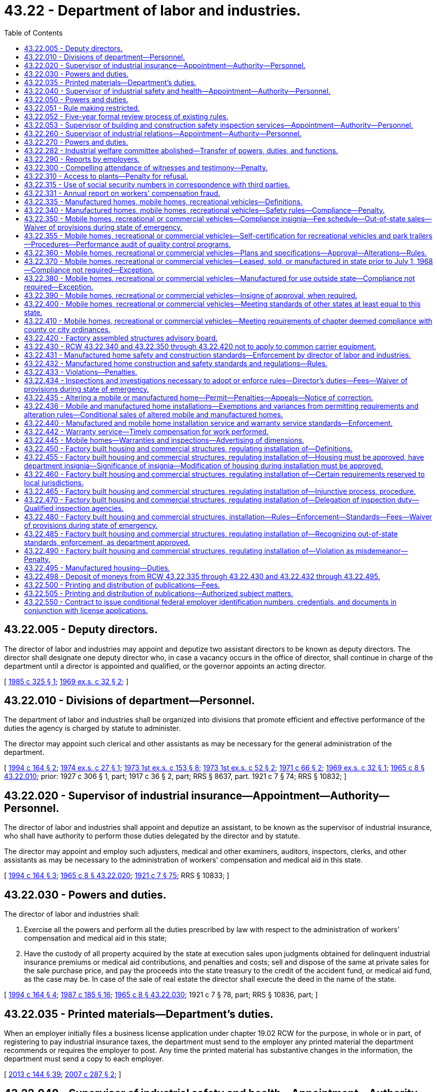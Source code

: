 = 43.22 - Department of labor and industries.
:toc:

== 43.22.005 - Deputy directors.
The director of labor and industries may appoint and deputize two assistant directors to be known as deputy directors. The director shall designate one deputy director who, in case a vacancy occurs in the office of director, shall continue in charge of the department until a director is appointed and qualified, or the governor appoints an acting director.

[ http://leg.wa.gov/CodeReviser/documents/sessionlaw/1985c325.pdf?cite=1985%20c%20325%20§%201[1985 c 325 § 1]; http://leg.wa.gov/CodeReviser/documents/sessionlaw/1969ex1c32.pdf?cite=1969%20ex.s.%20c%2032%20§%202[1969 ex.s. c 32 § 2]; ]

== 43.22.010 - Divisions of department—Personnel.
The department of labor and industries shall be organized into divisions that promote efficient and effective performance of the duties the agency is charged by statute to administer.

The director may appoint such clerical and other assistants as may be necessary for the general administration of the department.

[ http://lawfilesext.leg.wa.gov/biennium/1993-94/Pdf/Bills/Session%20Laws/House/2390.SL.pdf?cite=1994%20c%20164%20§%202[1994 c 164 § 2]; http://leg.wa.gov/CodeReviser/documents/sessionlaw/1974ex1c27.pdf?cite=1974%20ex.s.%20c%2027%20§%201[1974 ex.s. c 27 § 1]; http://leg.wa.gov/CodeReviser/documents/sessionlaw/1973ex1c153.pdf?cite=1973%201st%20ex.s.%20c%20153%20§%208[1973 1st ex.s. c 153 § 8]; http://leg.wa.gov/CodeReviser/documents/sessionlaw/1973ex1c52.pdf?cite=1973%201st%20ex.s.%20c%2052%20§%202[1973 1st ex.s. c 52 § 2]; http://leg.wa.gov/CodeReviser/documents/sessionlaw/1971c66.pdf?cite=1971%20c%2066%20§%202[1971 c 66 § 2]; http://leg.wa.gov/CodeReviser/documents/sessionlaw/1969ex1c32.pdf?cite=1969%20ex.s.%20c%2032%20§%201[1969 ex.s. c 32 § 1]; http://leg.wa.gov/CodeReviser/documents/sessionlaw/1965c8.pdf?cite=1965%20c%208%20§%2043.22.010[1965 c 8 § 43.22.010]; prior:  1927 c 306 § 1, part; 1917 c 36 § 2, part; RRS § 8637, part.   1921 c 7 § 74; RRS § 10832; ]

== 43.22.020 - Supervisor of industrial insurance—Appointment—Authority—Personnel.
The director of labor and industries shall appoint and deputize an assistant, to be known as the supervisor of industrial insurance, who shall have authority to perform those duties delegated by the director and by statute.

The director may appoint and employ such adjusters, medical and other examiners, auditors, inspectors, clerks, and other assistants as may be necessary to the administration of workers' compensation and medical aid in this state.

[ http://lawfilesext.leg.wa.gov/biennium/1993-94/Pdf/Bills/Session%20Laws/House/2390.SL.pdf?cite=1994%20c%20164%20§%203[1994 c 164 § 3]; http://leg.wa.gov/CodeReviser/documents/sessionlaw/1965c8.pdf?cite=1965%20c%208%20§%2043.22.020[1965 c 8 § 43.22.020]; http://leg.wa.gov/CodeReviser/documents/sessionlaw/1921c7.pdf?cite=1921%20c%207%20§%2075[1921 c 7 § 75]; RRS § 10833; ]

== 43.22.030 - Powers and duties.
The director of labor and industries shall:

. Exercise all the powers and perform all the duties prescribed by law with respect to the administration of workers' compensation and medical aid in this state;

. Have the custody of all property acquired by the state at execution sales upon judgments obtained for delinquent industrial insurance premiums or medical aid contributions, and penalties and costs; sell and dispose of the same at private sales for the sale purchase price, and pay the proceeds into the state treasury to the credit of the accident fund, or medical aid fund, as the case may be. In case of the sale of real estate the director shall execute the deed in the name of the state.

[ http://lawfilesext.leg.wa.gov/biennium/1993-94/Pdf/Bills/Session%20Laws/House/2390.SL.pdf?cite=1994%20c%20164%20§%204[1994 c 164 § 4]; http://leg.wa.gov/CodeReviser/documents/sessionlaw/1987c185.pdf?cite=1987%20c%20185%20§%2016[1987 c 185 § 16]; http://leg.wa.gov/CodeReviser/documents/sessionlaw/1965c8.pdf?cite=1965%20c%208%20§%2043.22.030[1965 c 8 § 43.22.030]; 1921 c 7 § 78, part; RRS § 10836, part; ]

== 43.22.035 - Printed materials—Department's duties.
When an employer initially files a business license application under chapter 19.02 RCW for the purpose, in whole or in part, of registering to pay industrial insurance taxes, the department must send to the employer any printed material the department recommends or requires the employer to post. Any time the printed material has substantive changes in the information, the department must send a copy to each employer.

[ http://lawfilesext.leg.wa.gov/biennium/2013-14/Pdf/Bills/Session%20Laws/House/1568-S.SL.pdf?cite=2013%20c%20144%20§%2039[2013 c 144 § 39]; http://lawfilesext.leg.wa.gov/biennium/2007-08/Pdf/Bills/Session%20Laws/Senate/5915-S.SL.pdf?cite=2007%20c%20287%20§%202[2007 c 287 § 2]; ]

== 43.22.040 - Supervisor of industrial safety and health—Appointment—Authority—Personnel.
The director of labor and industries shall appoint and deputize an assistant, to be known as the supervisor of industrial safety and health, who shall have authority to perform those duties delegated by the director and by statute.

The director may appoint and employ such inspectors, clerks, and other assistants as may be necessary to carry on the industrial safety and health work of the department.

[ http://lawfilesext.leg.wa.gov/biennium/1993-94/Pdf/Bills/Session%20Laws/House/2390.SL.pdf?cite=1994%20c%20164%20§%205[1994 c 164 § 5]; http://leg.wa.gov/CodeReviser/documents/sessionlaw/1973ex1c52.pdf?cite=1973%201st%20ex.s.%20c%2052%20§%203[1973 1st ex.s. c 52 § 3]; http://leg.wa.gov/CodeReviser/documents/sessionlaw/1965c8.pdf?cite=1965%20c%208%20§%2043.22.040[1965 c 8 § 43.22.040]; http://leg.wa.gov/CodeReviser/documents/sessionlaw/1921c7.pdf?cite=1921%20c%207%20§%2076[1921 c 7 § 76]; RRS § 10834; ]

== 43.22.050 - Powers and duties.
The director of labor and industries shall:

. Exercise all the powers and perform all the duties prescribed by law in relation to the inspection of factories, mills, workshops, storehouses, warerooms, stores and buildings, and the machinery and apparatus therein contained, and steam vessels, and other vessels operated by machinery, and in relation to the administration and enforcement of all laws and safety standards providing for the protection of employees in mills, factories, workshops, and in employments subject to the provisions of Title 51 RCW, and in relation to the enforcement, inspection, certification, and promulgation of safe places and safety device standards in all industries: PROVIDED, HOWEVER, This section shall not apply to railroads;

. Exercise all the powers and perform all the duties prescribed by law in relation to the inspection of tracks, bridges, structures, machinery, equipment, and apparatus of street railways, gas plants, electrical plants, water systems, telephone lines, telegraph lines, and other public utilities, with respect to the safety of employees, and the administration and enforcement of all laws providing for the protection of employees of street railways, gas plants, electrical plants, water systems, telephone lines, telegraph lines, and other public utilities;

. Exercise all the powers and perform all the duties prescribed by law in relation to the enforcement, amendment, alteration, change, and making additions to, rules and regulations concerning the operation, placing, erection, maintenance, and use of electrical apparatus, and the construction thereof.

[ http://lawfilesext.leg.wa.gov/biennium/1993-94/Pdf/Bills/Session%20Laws/House/2390.SL.pdf?cite=1994%20c%20164%20§%206[1994 c 164 § 6]; http://leg.wa.gov/CodeReviser/documents/sessionlaw/1973ex1c52.pdf?cite=1973%201st%20ex.s.%20c%2052%20§%204[1973 1st ex.s. c 52 § 4]; http://leg.wa.gov/CodeReviser/documents/sessionlaw/1971ex1c239.pdf?cite=1971%20ex.s.%20c%20239%20§%209[1971 ex.s. c 239 § 9]; http://leg.wa.gov/CodeReviser/documents/sessionlaw/1965c8.pdf?cite=1965%20c%208%20§%2043.22.050[1965 c 8 § 43.22.050]; http://leg.wa.gov/CodeReviser/documents/sessionlaw/1955c173.pdf?cite=1955%20c%20173%20§%201[1955 c 173 § 1]; http://leg.wa.gov/CodeReviser/documents/sessionlaw/1921c7.pdf?cite=1921%20c%207%20§%2080[1921 c 7 § 80]; RRS § 10838; ]

== 43.22.051 - Rule making restricted.
For rules adopted after July 27, 1997, the director of the department of labor and industries may not rely solely on a statute's statement of intent or purpose, on the enabling provisions of the statute establishing the agency, or on any combination of those provisions, for statutory authority to adopt any rule. This section does not apply to rules adopted under chapter 39.12 RCW.

[ http://lawfilesext.leg.wa.gov/biennium/1997-98/Pdf/Bills/Session%20Laws/House/1032-S2.SL.pdf?cite=1997%20c%20409%20§%20103[1997 c 409 § 103]; ]

== 43.22.052 - Five-year formal review process of existing rules.
The department of labor and industries must establish and perform, within existing funds, a formal review process of its existing rules every five years. The goal of the review is to decrease the numbers of, simplify the process, and decrease the time required for obtaining licenses, permits, and inspections, as applicable, in order to reduce the regulatory burden on businesses without compromising public health and safety. Benchmarks must be adopted to assess the effectiveness of streamlining efforts. The department must establish a process for effectively applying sunset provisions to rules when applicable. The department must report back to the applicable committees of the legislature with its review process and benchmarks by January 2014.

[ http://lawfilesext.leg.wa.gov/biennium/2013-14/Pdf/Bills/Session%20Laws/Senate/5679-S.SL.pdf?cite=2013%202nd%20sp.s.%20c%2030%20§%203[2013 2nd sp.s. c 30 § 3]; ]

== 43.22.053 - Supervisor of building and construction safety inspection services—Appointment—Authority—Personnel.
The director of labor and industries shall appoint and deputize an assistant, to be known as the supervisor of building and construction safety inspection services, who shall have authority to perform those duties delegated by the director and by statute.

The director may appoint and employ such inspectors, clerks, and other assistants as may be necessary to carry on building and construction safety inspection services subject to the provisions of chapter 41.06 RCW.

[ http://lawfilesext.leg.wa.gov/biennium/1993-94/Pdf/Bills/Session%20Laws/House/2390.SL.pdf?cite=1994%20c%20164%20§%207[1994 c 164 § 7]; http://leg.wa.gov/CodeReviser/documents/sessionlaw/1969ex1c32.pdf?cite=1969%20ex.s.%20c%2032%20§%203[1969 ex.s. c 32 § 3]; ]

== 43.22.260 - Supervisor of industrial relations—Appointment—Authority—Personnel.
The director of labor and industries shall appoint and deputize an assistant, to be known as the supervisor of industrial relations, who shall have authority to perform those duties delegated by the director and by statute.

The director may appoint an assistant to be known as the industrial statistician, and an assistant to be known as the supervisor of employment standards and may appoint and employ experts, clerks, and other assistants as may be necessary to carry on the industrial relations work of the department.

[ http://lawfilesext.leg.wa.gov/biennium/1993-94/Pdf/Bills/Session%20Laws/House/2390.SL.pdf?cite=1994%20c%20164%20§%2010[1994 c 164 § 10]; http://leg.wa.gov/CodeReviser/documents/sessionlaw/1975ex1c296.pdf?cite=1975%201st%20ex.s.%20c%20296%20§%2031[1975 1st ex.s. c 296 § 31]; http://leg.wa.gov/CodeReviser/documents/sessionlaw/1973ex2c16.pdf?cite=1973%202nd%20ex.s.%20c%2016%20§%2011[1973 2nd ex.s. c 16 § 11]; http://leg.wa.gov/CodeReviser/documents/sessionlaw/1973ex1c154.pdf?cite=1973%201st%20ex.s.%20c%20154%20§%2082[1973 1st ex.s. c 154 § 82]; http://leg.wa.gov/CodeReviser/documents/sessionlaw/1965c8.pdf?cite=1965%20c%208%20§%2043.22.260[1965 c 8 § 43.22.260]; http://leg.wa.gov/CodeReviser/documents/sessionlaw/1921c7.pdf?cite=1921%20c%207%20§%2077[1921 c 7 § 77]; RRS § 10835; ]

== 43.22.270 - Powers and duties.
The director of labor and industries shall have the power, and it shall be the director's duty:

. To study and keep in touch with problems of industrial relations and, from time to time, make public reports and recommendations to the legislature;

. To, with the assistance of the industrial statistician, exercise all the powers and perform all the duties in relation to collecting, assorting, and systematizing statistical details relating to labor within the state and systematizing such statistical information to, as far as possible, conform to the plans and reports of the United States department of labor;

. To, with the assistance of the industrial statistician, make such special investigations and collect such special statistical information as may be needed for use by the department or division of the state government having need of industrial statistics;

. To, with the assistance of the supervisor of employment standards, supervise the administration and enforcement of all laws respecting the employment and relating to the health, sanitary conditions, surroundings, hours of labor, and wages of employees employed in business and industry in accordance with the provisions of chapter 49.12 RCW;

. To exercise all the powers and perform all the duties, not specifically assigned to the department of labor and industries, now vested in, and required to be performed by, the commissioner of labor;

. To exercise such other powers and perform such other duties as may be provided by law.

[ http://lawfilesext.leg.wa.gov/biennium/1993-94/Pdf/Bills/Session%20Laws/House/2390.SL.pdf?cite=1994%20c%20164%20§%2011[1994 c 164 § 11]; http://leg.wa.gov/CodeReviser/documents/sessionlaw/1977c75.pdf?cite=1977%20c%2075%20§%2048[1977 c 75 § 48]; http://leg.wa.gov/CodeReviser/documents/sessionlaw/1975ex1c296.pdf?cite=1975%201st%20ex.s.%20c%20296%20§%2032[1975 1st ex.s. c 296 § 32]; http://leg.wa.gov/CodeReviser/documents/sessionlaw/1973ex2c16.pdf?cite=1973%202nd%20ex.s.%20c%2016%20§%2012[1973 2nd ex.s. c 16 § 12]; http://leg.wa.gov/CodeReviser/documents/sessionlaw/1973ex1c154.pdf?cite=1973%201st%20ex.s.%20c%20154%20§%2083[1973 1st ex.s. c 154 § 83]; http://leg.wa.gov/CodeReviser/documents/sessionlaw/1965c8.pdf?cite=1965%20c%208%20§%2043.22.270[1965 c 8 § 43.22.270]; http://leg.wa.gov/CodeReviser/documents/sessionlaw/1921c7.pdf?cite=1921%20c%207%20§%2081[1921 c 7 § 81]; RRS 10839; ]

== 43.22.282 - Industrial welfare committee abolished—Transfer of powers, duties, and functions.
The industrial welfare committee established by this chapter is abolished. All powers, duties, and functions of the committee are transferred to the director of labor and industries.

[ http://leg.wa.gov/CodeReviser/documents/sessionlaw/1982c163.pdf?cite=1982%20c%20163%20§%2016[1982 c 163 § 16]; ]

== 43.22.290 - Reports by employers.
Every owner, operator, or manager of a factory, workshop, mill, mine, or other establishment where labor is employed, shall make to the department, upon blanks furnished by it, such reports and returns as the department may require, for the purpose of compiling such labor statistics as are authorized by this chapter, and the owner or business manager shall make such reports and returns within the time prescribed therefor by the director, and shall certify to the correctness thereof.

In the reports of the department no use shall be made of the names of individuals, firms, or corporations supplying the information called for by this section, such information being deemed confidential, and not for the purpose of disclosing personal affairs, and any officer, agent, or employee of the department violating this provision shall be fined a sum not exceeding five hundred dollars, or be imprisoned for up to three hundred sixty-four days.

[ http://lawfilesext.leg.wa.gov/biennium/2011-12/Pdf/Bills/Session%20Laws/Senate/5168-S.SL.pdf?cite=2011%20c%2096%20§%2028[2011 c 96 § 28]; http://leg.wa.gov/CodeReviser/documents/sessionlaw/1965c8.pdf?cite=1965%20c%208%20§%2043.22.290[1965 c 8 § 43.22.290]; http://leg.wa.gov/CodeReviser/documents/sessionlaw/1901c74.pdf?cite=1901%20c%2074%20§%203[1901 c 74 § 3]; RRS § 7588; ]

== 43.22.300 - Compelling attendance of witnesses and testimony—Penalty.
. The director may issue subpoenas, administer oaths and take testimony in all matters relating to the duties herein required, such testimony to be taken in some suitable place in the vicinity to which testimony is applicable.

. Witnesses subpoenaed and testifying before any officer of the department shall be paid the same fees as witnesses before a superior court, such payment to be made from the funds of the department.

. Any person duly subpoenaed under the provisions of this section who willfully neglects or refuses to attend or testify at the time and place named in the subpoena, is guilty of a misdemeanor, and, upon conviction thereof, shall be punished by a fine of not less than twenty-five dollars nor more than one hundred dollars, or by imprisonment in the county jail not exceeding thirty days.

[ http://lawfilesext.leg.wa.gov/biennium/2003-04/Pdf/Bills/Session%20Laws/Senate/5758.SL.pdf?cite=2003%20c%2053%20§%20227[2003 c 53 § 227]; http://leg.wa.gov/CodeReviser/documents/sessionlaw/1965c8.pdf?cite=1965%20c%208%20§%2043.22.300[1965 c 8 § 43.22.300]; http://leg.wa.gov/CodeReviser/documents/sessionlaw/1901c74.pdf?cite=1901%20c%2074%20§%204[1901 c 74 § 4]; RRS § 7589; ]

== 43.22.310 - Access to plants—Penalty for refusal.
The director or any employee of the department of labor and industries may enter any factory, mill, office, workshop, or public or private works at any time for the purpose of gathering facts and statistics as provided by this chapter, and examine into the methods of protection from danger to employees, and the sanitary conditions in and around such buildings and places and make a record thereof, and any owner or occupant of such factory, mill, office or workshop, or public or private works, or his or her agent who refuses to allow an inspector or employee of the department to enter, shall be guilty of a misdemeanor, and, upon conviction thereof, shall be punished by a fine of not less than twenty-five dollars nor more than one hundred dollars, or be imprisoned in the county jail not to exceed ninety days.

[ http://lawfilesext.leg.wa.gov/biennium/2009-10/Pdf/Bills/Session%20Laws/Senate/5038.SL.pdf?cite=2009%20c%20549%20§%205100[2009 c 549 § 5100]; http://leg.wa.gov/CodeReviser/documents/sessionlaw/1965c8.pdf?cite=1965%20c%208%20§%2043.22.310[1965 c 8 § 43.22.310]; http://leg.wa.gov/CodeReviser/documents/sessionlaw/1901c74.pdf?cite=1901%20c%2074%20§%205[1901 c 74 § 5]; RRS § 7590; ]

== 43.22.315 - Use of social security numbers in correspondence with third parties.
. For the purposes of preventing fraud and protecting personal privacy, the department shall examine its current practices in which it discloses the full social security numbers of persons in its correspondence with nongovernmental third parties.

. If the disclosure of full social security numbers in its correspondence with nongovernmental third parties is not required for compliance with any state or federal law, the department shall:

.. Institute procedures to replace the use of full social security numbers with other forms of personal identifiers in its correspondence with nongovernmental third parties; and

.. By July 1, 2023, cease disclosing the full social security numbers of persons in its correspondence with nongovernmental third parties.

. The definitions in this subsection apply throughout this section:

.. "Correspondence" means written communications, emails, or other similar communications. "Correspondence" does not include financial transactions or communications sent via secured or encrypted methods.

.. "Nongovernmental third party" means an individual, corporation, business trust, estate, trust, partnership, association, joint venture, or other legal commercial entity. The term does not include a government or governmental subdivision, agency, or instrumentality.

[ http://lawfilesext.leg.wa.gov/biennium/2021-22/Pdf/Bills/Session%20Laws/House/1455-S.SL.pdf?cite=2021%20c%2080%20§%201[2021 c 80 § 1]; ]

== 43.22.331 - Annual report on workers' compensation fraud.
The department shall annually compile a comprehensive report on workers' compensation fraud in Washington. The report shall include the department's activities related to the prevention, detection, and prosecution of worker, employer, and provider fraud and the cost of such activities, as well as the actual and estimated cost savings of such activities. The report shall be submitted to the appropriate committees of the legislature prior to the start of the legislative session in January.

[ http://lawfilesext.leg.wa.gov/biennium/1995-96/Pdf/Bills/Session%20Laws/Senate/5402-S.SL.pdf?cite=1995%20c%20160%20§%207[1995 c 160 § 7]; ]

== 43.22.335 - Manufactured homes, mobile homes, recreational vehicles—Definitions.
Unless the context clearly requires otherwise, the definitions in this section apply throughout RCW 43.22.340 through 43.22.434, 43.22.442, and 43.22.495.

. "Conversion vending units" means a motor vehicle or recreational vehicle that has been converted or built for the purpose of being used for commercial sales at temporary locations. The units must be less than eight feet six inches wide in the set-up position and the inside working area must be less than forty feet in length.

. "Indigent" means a person receiving an annual income, after taxes, of one hundred twenty-five percent or less of the current federally established poverty level.

. "Manufactured home" means a single-family dwelling required to be built in accordance with regulations adopted under the national manufactured housing construction and safety standards act of 1974 (42 U.S.C. 5401 et seq.).

. "Medical unit" means a self-propelled unit used to provide medical examinations, treatments, and medical and dental services or procedures, not including emergency response vehicles.

. "Mobile home" means a factory-built dwelling built before June 15, 1976, to standards other than the national manufactured housing construction and safety standards act of 1974 (42 U.S.C. 5401 et seq.), and acceptable under applicable state codes in effect at the time of construction or introduction of the home into this state.

. "Park trailer" means a park trailer as defined in the American national standards institute A119.5 standard for park trailers.

. "Recreational vehicle" means a vehicular-type unit primarily designed for recreational camping or travel use that has its own motive power or is mounted on or towed by another vehicle. The units include travel trailers, fifth-wheel trailers, folding camping trailers, truck campers, and motor homes.

[ http://lawfilesext.leg.wa.gov/biennium/2015-16/Pdf/Bills/Session%20Laws/House/2443-S.SL.pdf?cite=2016%20c%20167%20§%203[2016 c 167 § 3]; http://lawfilesext.leg.wa.gov/biennium/2001-02/Pdf/Bills/Session%20Laws/Senate/6364-S.SL.pdf?cite=2002%20c%20268%20§%209[2002 c 268 § 9]; http://lawfilesext.leg.wa.gov/biennium/2001-02/Pdf/Bills/Session%20Laws/Senate/5703-S.SL.pdf?cite=2001%20c%20335%20§%201[2001 c 335 § 1]; http://lawfilesext.leg.wa.gov/biennium/1999-00/Pdf/Bills/Session%20Laws/Senate/5669-S.SL.pdf?cite=1999%20c%2022%20§%201[1999 c 22 § 1]; http://lawfilesext.leg.wa.gov/biennium/1995-96/Pdf/Bills/Session%20Laws/House/1429-S.SL.pdf?cite=1995%20c%20280%20§%201[1995 c 280 § 1]; ]

== 43.22.340 - Manufactured homes, mobile homes, recreational vehicles—Safety rules—Compliance—Penalty.
. The director shall adopt specific rules for conversion vending units and medical units. The rules for conversion vending units and medical units shall be established to protect the occupants from fire; to address other life safety issues; and to ensure that the design and construction are capable of supporting any concentrated load of five hundred pounds or more. Also, the director shall adopt specific rules concerning safety standards as necessary to implement subsection (3) of this section by January 1, 2006.

. The director of labor and industries shall adopt rules governing safety of body and frame design, and the installation of plumbing, heating, and electrical equipment in mobile homes, commercial coaches, recreational vehicles, and/or park trailers: PROVIDED, That the director shall not prescribe or enforce rules governing the body and frame design of recreational vehicles and park trailers until after the American national standards institute shall have published standards and specifications upon this subject. The rules shall be reasonably consistent with recognized and accepted principles of safety for body and frame design and plumbing, heating, and electrical installations, in order to protect the health and safety of the people of this state from dangers inherent in the use of substandard and unsafe body and frame design, construction, plumbing, heating, electrical, and other equipment and shall correlate with and, so far as practicable, conform to the then current standards and specifications of the American national standards institute standards A119.1 for mobile homes and commercial coaches, A119.2 for recreational vehicles, and A119.5 for park trailers.

. Except as provided in RCW 43.22.436, it shall be unlawful for any person to lease, sell or offer for sale, within this state, any mobile homes, commercial coaches, conversion vending units, medical units, recreational vehicles, and/or park trailers manufactured after January 1, 1968, containing plumbing, heating, electrical, or other equipment, and after July 1, 1970, body and frame design or construction, unless such equipment, design, or construction meets the requirements of the rules provided for in this section.

. Any person violating this section is guilty of a misdemeanor. Each day upon which a violation occurs shall constitute a separate violation.

[ http://lawfilesext.leg.wa.gov/biennium/2005-06/Pdf/Bills/Session%20Laws/House/1393-S.SL.pdf?cite=2005%20c%20399%20§%202[2005 c 399 § 2]; http://lawfilesext.leg.wa.gov/biennium/2003-04/Pdf/Bills/Session%20Laws/Senate/5758.SL.pdf?cite=2003%20c%2053%20§%20228[2003 c 53 § 228]; http://lawfilesext.leg.wa.gov/biennium/2001-02/Pdf/Bills/Session%20Laws/Senate/6364-S.SL.pdf?cite=2002%20c%20268%20§%206[2002 c 268 § 6]; http://lawfilesext.leg.wa.gov/biennium/1999-00/Pdf/Bills/Session%20Laws/Senate/5669-S.SL.pdf?cite=1999%20c%2022%20§%202[1999 c 22 § 2]; http://lawfilesext.leg.wa.gov/biennium/1995-96/Pdf/Bills/Session%20Laws/House/1429-S.SL.pdf?cite=1995%20c%20280%20§%202[1995 c 280 § 2]; http://leg.wa.gov/CodeReviser/documents/sessionlaw/1970ex1c27.pdf?cite=1970%20ex.s.%20c%2027%20§%201[1970 ex.s. c 27 § 1]; http://leg.wa.gov/CodeReviser/documents/sessionlaw/1969ex1c229.pdf?cite=1969%20ex.s.%20c%20229%20§%201[1969 ex.s. c 229 § 1]; http://leg.wa.gov/CodeReviser/documents/sessionlaw/1967c157.pdf?cite=1967%20c%20157%20§%201[1967 c 157 § 1]; ]

== 43.22.350 - Mobile homes, recreational or commercial vehicles—Compliance insignia—Fee schedule—Out-of-state sales—Waiver of provisions during state of emergency.
. In compliance with any applicable provisions of this chapter, the director of the department of labor and industries shall establish a schedule of fees, whether on the basis of plan approval or inspection, for the issuance of an insigne which indicates that the mobile home, commercial coach, conversion vending units, medical units, recreational vehicle, and/or park trailer complies with the provisions of RCW 43.22.340 through 43.22.410 or for any other purpose specifically authorized by any applicable provision of this chapter.

. Insignia are not required on mobile homes, commercial coaches, conversion vending units, medical units, recreational vehicles, and/or park trailers manufactured within this state for sale outside this state which are sold to persons outside this state.

. During a state of emergency declared under RCW 43.06.010(12), the governor may waive or suspend the collection of fees under this section or any portion of this section or under any administrative rule, and issue any orders to facilitate the operation of state or local government or to promote and secure the safety and protection of the civilian population.

[ http://lawfilesext.leg.wa.gov/biennium/2007-08/Pdf/Bills/Session%20Laws/Senate/6950.SL.pdf?cite=2008%20c%20181%20§%20202[2008 c 181 § 202]; http://lawfilesext.leg.wa.gov/biennium/1999-00/Pdf/Bills/Session%20Laws/Senate/5669-S.SL.pdf?cite=1999%20c%2022%20§%203[1999 c 22 § 3]; http://lawfilesext.leg.wa.gov/biennium/1995-96/Pdf/Bills/Session%20Laws/House/1429-S.SL.pdf?cite=1995%20c%20280%20§%204[1995 c 280 § 4]; http://leg.wa.gov/CodeReviser/documents/sessionlaw/1977ex1c21.pdf?cite=1977%20ex.s.%20c%2021%20§%206[1977 ex.s. c 21 § 6]; http://leg.wa.gov/CodeReviser/documents/sessionlaw/1970ex1c27.pdf?cite=1970%20ex.s.%20c%2027%20§%202[1970 ex.s. c 27 § 2]; http://leg.wa.gov/CodeReviser/documents/sessionlaw/1967c157.pdf?cite=1967%20c%20157%20§%202[1967 c 157 § 2]; ]

== 43.22.355 - Mobile homes, recreational or commercial vehicles—Self-certification for recreational vehicles and park trailers—Procedures—Performance audit of quality control programs.
The director or the director's authorized representative may allow qualifying recreational vehicle and/or park trailer manufacturers to be self-certified as to compliance with the American national standards institute A119.2 standard for recreational vehicles and the American national standards institute A119.5 standard for park trailers. Except as provided in subsection (4) of this section, a manufacturer approved for the department's self-certification is exempt from the requirements under RCW 43.22.434 and 43.22.360. The director shall adopt rules to implement the self-certification program. The director may establish fees at a sufficient level to cover the costs of administering this program.

. Before a manufacturer becomes self-certified, the department shall make an initial audit of the manufacturer making self-certification application. The audit must review and report on the following:

.. The manufacturer's quality control program;

.. The manufacturer's demonstrated ability to manufacture products in conformance with either or both of the American national standards institute standards A119.2 and A119.5; and

.. The availability on-site of comprehensive plans for each model being manufactured.

. At the sole discretion of the director, a manufacturer currently being audited by the department that is deemed to meet the criteria for an initial self-certification audit may become a self-certified manufacturer without an additional self-certification audit.

. If the department denies an application to allow a manufacturer to be self-certified, the manufacturer shall be notified in writing including the reasons for denial. A copy of the initial self-certification audit shall be provided to the manufacturer. A manufacturer who is denied self-certification may appeal the denial under chapter 34.05 RCW.

. If the department has reason to believe that the manufacturer is no longer meeting the criteria established in subsection (1) of this section, the department may make an audit of the manufacturer. For purposes of enforcement of this subsection, the department retains inspection and investigation authority under RCW 43.22.434. At the conclusion of this audit, the director or the director's authorized representative may continue the manufacturer's self-certification or require the manufacturer to meet all of the requirements of this chapter from which the manufacturer was once exempted.

. The manufacturer to whom the authorization is given shall pay all of the costs of the initial self-certification audit and any subsequent audit that the department has the authority to perform.

. The department shall conduct a performance audit of additional industry association quality control programs utilized by self-certified manufacturers at least once every two years.

[ http://lawfilesext.leg.wa.gov/biennium/1995-96/Pdf/Bills/Session%20Laws/House/1429-S.SL.pdf?cite=1995%20c%20280%20§%206[1995 c 280 § 6]; ]

== 43.22.360 - Mobile homes, recreational or commercial vehicles—Plans and specifications—Approval—Alterations—Rules.
. Plans and specifications of each model or production prototype of a mobile home, commercial coach, conversion vending units as specified in subsection (2) of this section, medical units, recreational vehicle, and/or park trailer showing body and frame design, construction, plumbing, heating and electrical specifications and data shall be submitted to the department of labor and industries for approval and recommendations with respect to compliance with the rules and standards of each of such agencies. When plans have been submitted and approved as required, no changes or alterations shall be made to body and frame design, construction, plumbing, heating or electrical installations or specifications shown thereon in any mobile home, commercial coach, conversion vending units, medical units, recreational vehicle, or park trailer without prior written approval of the department of labor and industries.

. [Empty]
.. Conversion vending units with any of the following components are subject to the requirements of subsection (1) of this section unless exempted by the department by rule after consultation with the advisory committee created in section 4, chapter 167, Laws of 2016:

... Have concentrated loads exceeding five hundred pounds;

... Contain fuel gas piping systems and equipment;

... Contain solid fuel burning equipment;

... Contain fire suppression systems;

.. Contain commercial hoods;

.. Contain electrical systems and equipment in excess of 30A/120V;

.. Contain electrical systems with more than five circuits;

.. Contain electrical systems incorporating photovoltaic energy, fuel cell energy, or other alternative energy systems; or

... Contain plumbing drainage systems conveying solid or bodily waste.

.. Professional engineer or architect approval is only required for conversion vending units that have concentrated loads exceeding five hundred pounds.

.. Plan review is not required for those systems and other items listed in (a) of this subsection, or as modified by rule, that are already inspected and approved by another jurisdiction either to a common recognized standard or to standards substantially equivalent to Washington state. An insignia or certified inspection record from the inspecting jurisdiction will suffice as evidence of prior plan review approval.

. The director may adopt rules that provide for approval of a plan that is certified as meeting state requirements or the equivalent by a professional who is licensed or certified in a state whose licensure or certification requirements meet or exceed Washington requirements.

[ http://lawfilesext.leg.wa.gov/biennium/2015-16/Pdf/Bills/Session%20Laws/House/2443-S.SL.pdf?cite=2016%20c%20167%20§%202[2016 c 167 § 2]; http://lawfilesext.leg.wa.gov/biennium/1999-00/Pdf/Bills/Session%20Laws/Senate/5669-S.SL.pdf?cite=1999%20c%2022%20§%204[1999 c 22 § 4]; http://lawfilesext.leg.wa.gov/biennium/1995-96/Pdf/Bills/Session%20Laws/House/1660-S.SL.pdf?cite=1995%20c%20289%20§%201[1995 c 289 § 1]; http://lawfilesext.leg.wa.gov/biennium/1995-96/Pdf/Bills/Session%20Laws/House/1429-S.SL.pdf?cite=1995%20c%20280%20§%207[1995 c 280 § 7]; http://leg.wa.gov/CodeReviser/documents/sessionlaw/1970ex1c27.pdf?cite=1970%20ex.s.%20c%2027%20§%203[1970 ex.s. c 27 § 3]; http://leg.wa.gov/CodeReviser/documents/sessionlaw/1967c157.pdf?cite=1967%20c%20157%20§%203[1967 c 157 § 3]; ]

== 43.22.370 - Mobile homes, recreational or commercial vehicles—Leased, sold, or manufactured in state prior to July 1, 1968—Compliance not required—Exception.
Any mobile home, commercial coach, conversion vending units, medical units, recreational vehicle, and/or park trailer leased or sold in Washington and manufactured prior to July 1, 1968, which has not been inspected prior to its sale and which does not meet the requirements prescribed will not be required to comply with those requirements except for alterations or installations referred to in RCW 43.22.360.

[ http://lawfilesext.leg.wa.gov/biennium/1999-00/Pdf/Bills/Session%20Laws/Senate/5669-S.SL.pdf?cite=1999%20c%2022%20§%205[1999 c 22 § 5]; http://lawfilesext.leg.wa.gov/biennium/1995-96/Pdf/Bills/Session%20Laws/House/1429-S.SL.pdf?cite=1995%20c%20280%20§%208[1995 c 280 § 8]; http://leg.wa.gov/CodeReviser/documents/sessionlaw/1970ex1c27.pdf?cite=1970%20ex.s.%20c%2027%20§%204[1970 ex.s. c 27 § 4]; http://leg.wa.gov/CodeReviser/documents/sessionlaw/1969ex1c229.pdf?cite=1969%20ex.s.%20c%20229%20§%202[1969 ex.s. c 229 § 2]; http://leg.wa.gov/CodeReviser/documents/sessionlaw/1967c157.pdf?cite=1967%20c%20157%20§%204[1967 c 157 § 4]; ]

== 43.22.380 - Mobile homes, recreational or commercial vehicles—Manufactured for use outside state—Compliance not required—Exception.
Used mobile homes, commercial coaches, recreational vehicles, and/or park trailers manufactured for use outside this state which do not meet the requirements prescribed and have been used for six months or more will not be required to comply with those requirements except for alterations or installations referred to in RCW 43.22.360.

[ http://lawfilesext.leg.wa.gov/biennium/2015-16/Pdf/Bills/Session%20Laws/House/2443-S.SL.pdf?cite=2016%20c%20167%20§%201[2016 c 167 § 1]; http://lawfilesext.leg.wa.gov/biennium/1999-00/Pdf/Bills/Session%20Laws/Senate/5669-S.SL.pdf?cite=1999%20c%2022%20§%206[1999 c 22 § 6]; http://lawfilesext.leg.wa.gov/biennium/1995-96/Pdf/Bills/Session%20Laws/House/1429-S.SL.pdf?cite=1995%20c%20280%20§%209[1995 c 280 § 9]; http://leg.wa.gov/CodeReviser/documents/sessionlaw/1970ex1c27.pdf?cite=1970%20ex.s.%20c%2027%20§%205[1970 ex.s. c 27 § 5]; http://leg.wa.gov/CodeReviser/documents/sessionlaw/1967c157.pdf?cite=1967%20c%20157%20§%205[1967 c 157 § 5]; ]

== 43.22.390 - Mobile homes, recreational or commercial vehicles—Insigne of approval, when required.
Mobile homes, commercial coaches, conversion vending units, medical units, recreational vehicles, and/or park trailers subject to the provisions of RCW 43.22.340 through 43.22.410, and mobile homes, commercial coaches, conversion vending units, medical units, recreational vehicles, and/or park trailers upon which alterations of body and frame design, construction or installations of plumbing, heating or electrical equipment referred to in RCW 43.22.360 are made after July 1, 1968, shall have affixed thereto such insigne of approval.

[ http://lawfilesext.leg.wa.gov/biennium/1999-00/Pdf/Bills/Session%20Laws/Senate/5669-S.SL.pdf?cite=1999%20c%2022%20§%207[1999 c 22 § 7]; http://lawfilesext.leg.wa.gov/biennium/1995-96/Pdf/Bills/Session%20Laws/House/1429-S.SL.pdf?cite=1995%20c%20280%20§%2010[1995 c 280 § 10]; http://leg.wa.gov/CodeReviser/documents/sessionlaw/1970ex1c27.pdf?cite=1970%20ex.s.%20c%2027%20§%206[1970 ex.s. c 27 § 6]; http://leg.wa.gov/CodeReviser/documents/sessionlaw/1967c157.pdf?cite=1967%20c%20157%20§%206[1967 c 157 § 6]; ]

== 43.22.400 - Mobile homes, recreational or commercial vehicles—Meeting standards of other states at least equal to this state.
If the director of the department of labor and industries determines that the standards for body and frame design, construction and the plumbing, heating and electrical equipment installed in mobile homes, commercial coaches, recreational vehicles, and/or park trailers by the statutes or rules and regulations of other states are at least equal to the standards prescribed by this state, he or she may so provide by regulation. Any mobile home, commercial coach, recreational vehicle, and/or park trailer which a state listed in such regulations has approved as meeting its standards for body and frame design, construction and plumbing, heating and electrical equipment shall be deemed to meet the standards of the director of the department of labor and industries, if he or she determines that the standards of such state are actually being enforced.

[ http://lawfilesext.leg.wa.gov/biennium/2009-10/Pdf/Bills/Session%20Laws/Senate/5038.SL.pdf?cite=2009%20c%20549%20§%205101[2009 c 549 § 5101]; http://lawfilesext.leg.wa.gov/biennium/1995-96/Pdf/Bills/Session%20Laws/House/1429-S.SL.pdf?cite=1995%20c%20280%20§%2011[1995 c 280 § 11]; http://leg.wa.gov/CodeReviser/documents/sessionlaw/1970ex1c27.pdf?cite=1970%20ex.s.%20c%2027%20§%207[1970 ex.s. c 27 § 7]; http://leg.wa.gov/CodeReviser/documents/sessionlaw/1967c157.pdf?cite=1967%20c%20157%20§%207[1967 c 157 § 7]; ]

== 43.22.410 - Mobile homes, recreational or commercial vehicles—Meeting requirements of chapter deemed compliance with county or city ordinances.
Any mobile home, commercial coach, conversion vending units, medical units, recreational vehicle, and/or park trailer that meets the requirements prescribed under RCW 43.22.340 shall not be required to comply with any ordinances of a city or county prescribing requirements for body and frame design, construction or plumbing, heating and electrical equipment installed in mobile homes, commercial coaches, conversion vending units, medical units, recreational vehicles, and/or park trailers.

[ http://lawfilesext.leg.wa.gov/biennium/1999-00/Pdf/Bills/Session%20Laws/Senate/5669-S.SL.pdf?cite=1999%20c%2022%20§%208[1999 c 22 § 8]; http://lawfilesext.leg.wa.gov/biennium/1995-96/Pdf/Bills/Session%20Laws/House/1429-S.SL.pdf?cite=1995%20c%20280%20§%2012[1995 c 280 § 12]; http://leg.wa.gov/CodeReviser/documents/sessionlaw/1970ex1c27.pdf?cite=1970%20ex.s.%20c%2027%20§%208[1970 ex.s. c 27 § 8]; http://leg.wa.gov/CodeReviser/documents/sessionlaw/1967c157.pdf?cite=1967%20c%20157%20§%208[1967 c 157 § 8]; ]

== 43.22.420 - Factory assembled structures advisory board.
There is hereby created a factory assembled structures advisory board consisting of nine members to be appointed by the director of labor and industries. It shall be the purpose and function of the board to advise the director on all matters pertaining to the enforcement of this chapter including but not limited to standards of body and frame design, construction and plumbing, heating and electrical installations, minimum inspection procedures, the adoption of rules pertaining to the manufacture of factory assembled structures, manufactured homes, commercial coaches, conversion vending units, medical units, recreational vehicles, and park trailers. The advisory board shall periodically review the rules adopted under RCW 43.22.450 through 43.22.490 and shall recommend changes of such rules to the department if it deems changes advisable.

The members of the advisory board shall be representative of consumers, the regulated industries, and allied professionals. The term of each member shall be four years. However, the director may appoint the initial members of the advisory board to staggered terms not exceeding four years.

The chief inspector or any person acting as chief inspector for the factory assembled structures, manufactured or mobile home, commercial coach, conversion vending units, medical units, recreational vehicle, and park trailer section shall serve as secretary of the board during his tenure as chief. Meetings of the board shall be called at the discretion of the director of labor and industries, but at least quarterly. Each member of the board shall be paid travel expenses in accordance with RCW 43.03.050 and 43.03.060 which shall be paid out of the appropriation to the department of labor and industries, upon vouchers approved by the director of labor and industries or his or her designee.

[ http://lawfilesext.leg.wa.gov/biennium/2001-02/Pdf/Bills/Session%20Laws/Senate/5703-S.SL.pdf?cite=2001%20c%20335%20§%202[2001 c 335 § 2]; http://lawfilesext.leg.wa.gov/biennium/1999-00/Pdf/Bills/Session%20Laws/Senate/5669-S.SL.pdf?cite=1999%20c%2022%20§%209[1999 c 22 § 9]; http://lawfilesext.leg.wa.gov/biennium/1995-96/Pdf/Bills/Session%20Laws/House/1429-S.SL.pdf?cite=1995%20c%20280%20§%2013[1995 c 280 § 13]; http://leg.wa.gov/CodeReviser/documents/sessionlaw/1987c330.pdf?cite=1987%20c%20330%20§%20601[1987 c 330 § 601]; 1975-'76 2nd ex.s. c 34 § 103; http://leg.wa.gov/CodeReviser/documents/sessionlaw/1971ex1c82.pdf?cite=1971%20ex.s.%20c%2082%20§%201[1971 ex.s. c 82 § 1]; http://leg.wa.gov/CodeReviser/documents/sessionlaw/1970ex1c27.pdf?cite=1970%20ex.s.%20c%2027%20§%209[1970 ex.s. c 27 § 9]; http://leg.wa.gov/CodeReviser/documents/sessionlaw/1969ex1c229.pdf?cite=1969%20ex.s.%20c%20229%20§%203[1969 ex.s. c 229 § 3]; ]

== 43.22.430 - RCW  43.22.340 and  43.22.350 through  43.22.420 not to apply to common carrier equipment.
RCW 43.22.340 and 43.22.350 through 43.22.420 shall not apply to common carrier equipment.

[ http://leg.wa.gov/CodeReviser/documents/sessionlaw/1970ex1c27.pdf?cite=1970%20ex.s.%20c%2027%20§%2010[1970 ex.s. c 27 § 10]; ]

== 43.22.431 - Manufactured home safety and construction standards—Enforcement by director of labor and industries.
The director of the department of labor and industries may enforce manufactured home safety and construction standards adopted by the secretary of housing and urban development under the national manufactured home construction and safety standards act of 1974 (800 Stat. 700; 42 U.S.C. Secs. 5401-5426). Furthermore, the director may make agreements with the United States government and private inspection organizations to implement the development and enforcement of applicable provisions of this chapter and the national manufactured home construction and safety standards act of 1974 (800 Stat. 700; 42 U.S.C. Secs. 5401-5426). Any fees or contract moneys collected under these agreements shall be deposited into the manufactured home installation training account created in RCW 43.22A.100.

[ http://lawfilesext.leg.wa.gov/biennium/2007-08/Pdf/Bills/Session%20Laws/House/2118-S.SL.pdf?cite=2007%20c%20432%20§%206[2007 c 432 § 6]; http://lawfilesext.leg.wa.gov/biennium/2001-02/Pdf/Bills/Session%20Laws/Senate/5703-S.SL.pdf?cite=2001%20c%20335%20§%203[2001 c 335 § 3]; http://leg.wa.gov/CodeReviser/documents/sessionlaw/1977ex1c21.pdf?cite=1977%20ex.s.%20c%2021%20§%201[1977 ex.s. c 21 § 1]; ]

== 43.22.432 - Manufactured home construction and safety standards and regulations—Rules.
. The department may adopt all standards and regulations adopted by the secretary under the national manufactured home construction and safety standards act of 1974 (800 Stat. 700; 42 U.S.C. Secs. 5401-5426) for manufactured home construction and safety standards. If any deletions or amendments to the federal standards or regulations are thereafter made and notice thereof is given to the department, the standards or regulations shall be considered automatically adopted by the state under this chapter after the expiration of thirty days from publication in the federal register of a final order describing the deletions or amendments unless within that thirty day period the department objects to the deletion or amendment. In case of objection, the department shall proceed under the rule making procedure of chapter 34.05 RCW.

. The department shall adopt rules with respect to manufactured homes that require the prior written approval of the department before changes or alterations may be made to a manufactured home that differ from the construction standards provided for in this section.

. For purposes of implementing this section, by January 1, 2006, the department shall adopt requirements for manufactured homes built before June 15, 1976.

. Except as provided in RCW 43.22.436, it is unlawful for any person to lease, sell, or offer for sale, within this state, a manufactured home unless the home meets the requirements of the rules provided for in this section.

[ http://lawfilesext.leg.wa.gov/biennium/2005-06/Pdf/Bills/Session%20Laws/House/1393-S.SL.pdf?cite=2005%20c%20399%20§%203[2005 c 399 § 3]; http://lawfilesext.leg.wa.gov/biennium/2001-02/Pdf/Bills/Session%20Laws/Senate/6364-S.SL.pdf?cite=2002%20c%20268%20§%207[2002 c 268 § 7]; http://lawfilesext.leg.wa.gov/biennium/2001-02/Pdf/Bills/Session%20Laws/Senate/5703-S.SL.pdf?cite=2001%20c%20335%20§%204[2001 c 335 § 4]; http://leg.wa.gov/CodeReviser/documents/sessionlaw/1977ex1c21.pdf?cite=1977%20ex.s.%20c%2021%20§%202[1977 ex.s. c 21 § 2]; ]

== 43.22.433 - Violations—Penalties.
Any person who violates any of the provisions of RCW 43.22.431 through 43.22.434 and 43.22.350 or any rules or regulations adopted pursuant to RCW 43.22.431 through 43.22.434 and 43.22.350 is guilty of a gross misdemeanor, punishable by a fine not exceeding one thousand dollars or by imprisonment not exceeding one year, or by both such fine and imprisonment.

[ http://leg.wa.gov/CodeReviser/documents/sessionlaw/1977ex1c21.pdf?cite=1977%20ex.s.%20c%2021%20§%203[1977 ex.s. c 21 § 3]; ]

== 43.22.434 - Inspections and investigations necessary to adopt or enforce rules—Director's duties—Fees—Waiver of provisions during state of emergency.
. The director or the director's authorized representative may conduct such inspections, investigations, and audits as may be necessary to adopt or enforce manufactured and mobile home, commercial coach, conversion vending units, medical units, recreational vehicle, park trailer, factory built housing, and factory built commercial structure rules adopted under the authority of this chapter or to carry out the director's duties under this chapter.

. For purposes of enforcement of this chapter, persons duly designated by the director upon presenting appropriate credentials to the owner, operator, or agent in charge may:

.. At reasonable times and without advance notice enter any factory, warehouse, or establishment in which manufactured and mobile homes, commercial coaches, conversion vending units, medical units, recreational vehicles, park trailers, factory built housing, and factory built commercial structures are manufactured, stored, or held for sale;

.. At reasonable times, within reasonable limits, and in a reasonable manner inspect any factory, warehouse, or establishment as required to comply with the standards adopted by the secretary of housing and urban development under the national manufactured home construction and safety standards act of 1974. Each inspection shall be commenced and completed with reasonable promptness; and

.. As requested by an owner of a conversion vending unit or medical unit, inspect an alteration.

. For purposes of determining compliance with this chapter's permitting requirements for alterations of mobile and manufactured homes, the department may audit the records of a contractor as defined in chapter 18.27 RCW or RCW 18.106.020(1) or an electrical contractor as defined in RCW 19.28.006 when the department has reason to believe that a violation of the permitting requirements has occurred. The department shall adopt rules implementing the auditing procedures. Information obtained from a contractor through an audit authorized by this subsection is confidential and not open to public inspection under chapter 42.56 RCW.

. The department shall set a schedule of fees by rule which will cover the costs incurred by the department in the administration of RCW 43.22.335 through 43.22.490, and is hereby authorized to do so pursuant to RCW 43.135.055. The department shall use fees set under this subsection only for the administration of RCW 43.22.335 through 43.22.490. The department may waive mobile/manufactured home alteration permit fees for indigent permit applicants.

. During a state of emergency declared under RCW 43.06.010(12), the governor may waive or suspend the collection of fees under this section or any portion of this section or under any administrative rule, and issue any orders to facilitate the operation of state or local government or to promote and secure the safety and protection of the civilian population.

[ http://lawfilesext.leg.wa.gov/biennium/2007-08/Pdf/Bills/Session%20Laws/House/3381.SL.pdf?cite=2008%20c%20285%20§%204[2008 c 285 § 4]; http://lawfilesext.leg.wa.gov/biennium/2007-08/Pdf/Bills/Session%20Laws/Senate/6950.SL.pdf?cite=2008%20c%20181%20§%20203[2008 c 181 § 203]; http://lawfilesext.leg.wa.gov/biennium/2005-06/Pdf/Bills/Session%20Laws/House/1133-S.SL.pdf?cite=2005%20c%20274%20§%20296[2005 c 274 § 296]; http://lawfilesext.leg.wa.gov/biennium/2003-04/Pdf/Bills/Session%20Laws/Senate/6649-S.SL.pdf?cite=2004%20c%20137%20§%201[2004 c 137 § 1]; http://lawfilesext.leg.wa.gov/biennium/2003-04/Pdf/Bills/Session%20Laws/House/1348.SL.pdf?cite=2003%20c%2067%20§%201[2003 c 67 § 1]; http://lawfilesext.leg.wa.gov/biennium/2001-02/Pdf/Bills/Session%20Laws/Senate/6364-S.SL.pdf?cite=2002%20c%20268%20§%203[2002 c 268 § 3]; http://lawfilesext.leg.wa.gov/biennium/2001-02/Pdf/Bills/Session%20Laws/Senate/6364-S.SL.pdf?cite=2002%20c%20268%20§%202[2002 c 268 § 2]; http://lawfilesext.leg.wa.gov/biennium/2001-02/Pdf/Bills/Session%20Laws/Senate/5703-S.SL.pdf?cite=2001%20c%20335%20§%205[2001 c 335 § 5]; http://lawfilesext.leg.wa.gov/biennium/1999-00/Pdf/Bills/Session%20Laws/Senate/5669-S.SL.pdf?cite=1999%20c%2022%20§%2010[1999 c 22 § 10]; http://lawfilesext.leg.wa.gov/biennium/1995-96/Pdf/Bills/Session%20Laws/House/1429-S.SL.pdf?cite=1995%20c%20280%20§%205[1995 c 280 § 5]; http://leg.wa.gov/CodeReviser/documents/sessionlaw/1977ex1c21.pdf?cite=1977%20ex.s.%20c%2021%20§%205[1977 ex.s. c 21 § 5]; ]

== 43.22.435 - Altering a mobile or manufactured home—Permit—Penalties—Appeals—Notice of correction.
. [Empty]
.. In addition to or in lieu of any other penalty applicable under this chapter, and except as provided in (b) of this subsection, the department may assess a civil penalty of not more than one thousand dollars against a contractor, firm, partnership, or corporation, that fails to obtain a permit before altering a mobile or manufactured home as required under this chapter or rules adopted under this chapter. Each day on which a violation occurs constitutes a separate violation. However, the cumulative penalty for the same occurrence may not exceed five thousand dollars.

.. The department must adopt a schedule of civil penalties giving due consideration to the appropriateness of the penalty with respect to the gravity of the violation and the history of previous violations. Penalties for subsequent violations, not constituting the same occurrence, committed within two years of a prior violation by the same party or entity, or by an individual who was a principal or officer of the same entity, must be double the amount of the penalty for the prior violation or one thousand dollars, whichever is greater.

. [Empty]
.. The department may issue a notice of correction before issuing a civil penalty assessment. The notice must include:

... A description of the violation;

... A statement of what is required to correct the violation;

... The date by which the department requires correction to be achieved; and

... Notice of the individual or department office that must be contacted to obtain a permit or other compliance information.

.. A notice of correction is not a formal enforcement action, is not subject to appeal, and is a public record.

.. If the department issues a notice of correction, it shall not issue a civil penalty for the violation identified in the notice of correction unless the responsible person fails to comply with the notice.

. [Empty]
.. The department must issue written notices of civil penalties imposed under this section, with the reasons for the penalty, using a method by which the mailing can be tracked or the delivery can be confirmed to the last known address of the party named in the notice.

.. If a party desires to contest a notice of civil penalty issued under this section, the party must file a notice of appeal with the department within twenty days of the department's mailing of the notice of civil penalty. An administrative law judge of the office of administrative hearings will hear and determine the appeal. Appeal proceedings must be conducted pursuant to chapter 34.05 RCW. An appeal of the administrative law judge's determination or order shall be to the superior court. The superior court's decision is subject only to discretionary review under the rules of appellate procedure.

[ http://lawfilesext.leg.wa.gov/biennium/2011-12/Pdf/Bills/Session%20Laws/Senate/5067-S.SL.pdf?cite=2011%20c%20301%20§%2010[2011 c 301 § 10]; http://lawfilesext.leg.wa.gov/biennium/2001-02/Pdf/Bills/Session%20Laws/Senate/6364-S.SL.pdf?cite=2002%20c%20268%20§%204[2002 c 268 § 4]; ]

== 43.22.436 - Mobile and manufactured home installations—Exemptions and variances from permitting requirements and alteration rules—Conditional sales of altered mobile and manufactured homes.
. With respect to mobile and manufactured homes that are installed in accordance with the standards adopted under RCW 43.22.440:

.. The department shall adopt rules that:

... Specify exemptions from a requirement for a permit to alter a mobile or manufactured home;

... Authorize the granting of variances from the rules adopted under this section for alterations that use materials, designs, or methods of construction different from those required under the rules adopted under this chapter; and

... Require the seller of a mobile or manufactured home to deliver to the buyer prior to the sale: (A) A completed property transfer disclosure statement in accordance with chapter 64.06 RCW, unless the seller is exempt or the buyer waives his or her rights under chapter 64.06 RCW; and (B) the variance, if any, granted under the rules adopted under this section.

.. The department may adopt a rule that allows parties to enter into a conditional sale of an altered mobile or manufactured home. However, a conditional sales agreement may be executed only if, prior to execution, the parties have complied with the department's requirements related to permit approval and a variance granted under the rules, if any, and with property transfer disclosure statement requirements.

. This chapter does not prohibit the sale of an altered mobile or manufactured home installed in accordance with the standards adopted under RCW 43.22.440. If, after an inspection requested by any party to a sale, including a party financing the sale, the department determines that an alteration may constitute a hazard to life, safety, or health, the department shall so notify the parties in writing within thirty days of completing the inspection and may notify the local official responsible for enforcing the uniform fire code adopted under chapter 19.27 RCW or local health officer, as applicable, within the relevant jurisdiction.

[ http://lawfilesext.leg.wa.gov/biennium/2001-02/Pdf/Bills/Session%20Laws/Senate/6364-S.SL.pdf?cite=2002%20c%20268%20§%205[2002 c 268 § 5]; ]

== 43.22.440 - Manufactured and mobile home installation service and warranty service standards—Enforcement.
. The legislature finds that inspections of manufactured and mobile home installation are not done on a consistent basis. Manufactured and mobile homes provide housing for many people in the state, and improperly installed manufactured or mobile homes are a serious health and safety risk. Where possible and practical, manufactured and mobile homes should be treated the same as any housing inhabited or to be inhabited by persons in this state, including housing built according to the state building code.

. In consultation with the factory assembled structures advisory board for manufactured homes, the director of labor and industries shall by rule establish uniform standards for the performance and workmanship of installation service and warranty service by persons or entities engaged in performing the services within this state for all manufactured and mobile homes, as defined in RCW 46.04.302. The standards shall conform, where applicable, with statutes, rules, and recommendations established under the national manufactured home construction and safety standards act of 1974 (42 U.S.C. Sec. 5401 et seq.). These rules regarding the installation of manufactured and mobile homes shall be enforced and fees charged by the counties and cities in the same manner the state building code is enforced under RCW 19.27.050.

. In addition to and in conjunction with the remedies provided in this chapter, failure to remedy any breach of the standards and rules so established, upon adequate notice and within a reasonable time, is a violation of the consumer protection act, chapter 19.86 RCW and subject to the remedies provided in that chapter.

[ http://lawfilesext.leg.wa.gov/biennium/2001-02/Pdf/Bills/Session%20Laws/Senate/5703-S.SL.pdf?cite=2001%20c%20335%20§%206[2001 c 335 § 6]; http://leg.wa.gov/CodeReviser/documents/sessionlaw/1988c239.pdf?cite=1988%20c%20239%20§%205[1988 c 239 § 5]; http://leg.wa.gov/CodeReviser/documents/sessionlaw/1980c153.pdf?cite=1980%20c%20153%20§%201[1980 c 153 § 1]; ]

== 43.22.442 - Warranty service—Timely compensation for work performed.
A manufacturer of manufactured homes who designates a representative within this state to provide consumers with warranty service for manufactured homes on behalf of the manufacturer shall make reasonable and timely compensation to the representative for performance of the warranty service.

[ http://lawfilesext.leg.wa.gov/biennium/2001-02/Pdf/Bills/Session%20Laws/Senate/5703-S.SL.pdf?cite=2001%20c%20335%20§%207[2001 c 335 § 7]; http://leg.wa.gov/CodeReviser/documents/sessionlaw/1980c153.pdf?cite=1980%20c%20153%20§%202[1980 c 153 § 2]; ]

== 43.22.445 - Mobile homes—Warranties and inspections—Advertising of dimensions.
See RCW 46.70.135.

[ ]

== 43.22.450 - Factory built housing and commercial structures, regulating installation of—Definitions.
Whenever used in RCW 43.22.450 through 43.22.490:

. "Department" means the Washington state department of labor and industries;

. "Approved" means approved by the department;

. "Factory built housing" means any structure, including a factory built tiny house with or without a chassis (wheels), designed primarily for human occupancy other than a manufactured or mobile home the structure or any room of which is either entirely or substantially prefabricated or assembled at a place other than a building site;

. "Install" means the assembly of factory built housing or factory built commercial structures at a building site;

. "Building site" means any tract, parcel or subdivision of land upon which factory built housing or a factory built commercial structure is installed or is to be installed;

. "Local enforcement agency" means any agency of the governing body of any city, county, or state which enforces laws or ordinances governing the construction of buildings;

. "Commercial structure" means a structure designed or used for human habitation, or human occupancy for industrial, educational, assembly, professional or commercial purposes;

. "Qualified inspection agency" means a nongovernmental entity approved to perform inspections under contract for the department.

[ http://lawfilesext.leg.wa.gov/biennium/2019-20/Pdf/Bills/Session%20Laws/Senate/5383-S.SL.pdf?cite=2019%20c%20352%20§%204[2019 c 352 § 4]; http://lawfilesext.leg.wa.gov/biennium/2019-20/Pdf/Bills/Session%20Laws/House/1486.SL.pdf?cite=2019%20c%20165%20§%202[2019 c 165 § 2]; http://lawfilesext.leg.wa.gov/biennium/2001-02/Pdf/Bills/Session%20Laws/Senate/5703-S.SL.pdf?cite=2001%20c%20335%20§%208[2001 c 335 § 8]; http://leg.wa.gov/CodeReviser/documents/sessionlaw/1973ex1c22.pdf?cite=1973%201st%20ex.s.%20c%2022%20§%201[1973 1st ex.s. c 22 § 1]; http://leg.wa.gov/CodeReviser/documents/sessionlaw/1970ex1c44.pdf?cite=1970%20ex.s.%20c%2044%20§%201[1970 ex.s. c 44 § 1]; ]

== 43.22.455 - Factory built housing and commercial structures, regulating installation of—Housing must be approved, have department insignia—Significance of insignia—Modification of housing during installation must be approved.
No factory built housing or factory built commercial structure shall be installed on a building site in this state after the effective date of the regulations adopted pursuant to RCW 43.22.480 unless it is approved and bears the insignia of approval of the department.

. Any factory built housing or factory built commercial structure bearing an insignia of approval of the department shall be deemed to comply with any laws, ordinances or regulations enacted by any city or county or any local enforcement agency which govern the manufacture and construction of factory built housing or factory built commercial structures or on-site housing.

. No factory built housing or factory built commercial structure which has been approved by the department shall be in any way modified prior to, or during installation by a manufacturer or installer unless approval of such modification is first made by the department.

[ http://leg.wa.gov/CodeReviser/documents/sessionlaw/1973ex1c22.pdf?cite=1973%201st%20ex.s.%20c%2022%20§%202[1973 1st ex.s. c 22 § 2]; http://leg.wa.gov/CodeReviser/documents/sessionlaw/1970ex1c44.pdf?cite=1970%20ex.s.%20c%2044%20§%202[1970 ex.s. c 44 § 2]; ]

== 43.22.460 - Factory built housing and commercial structures, regulating installation of—Certain requirements reserved to local jurisdictions.
Local land use requirements, building setbacks, side and rear yard requirements, site development and property line requirements, and review and regulation of zoning requirements are specifically reserved to local jurisdictions notwithstanding anything contained in RCW 43.22.450 through 43.22.490.

[ http://leg.wa.gov/CodeReviser/documents/sessionlaw/1970ex1c44.pdf?cite=1970%20ex.s.%20c%2044%20§%203[1970 ex.s. c 44 § 3]; ]

== 43.22.465 - Factory built housing and commercial structures, regulating installation of—Injunctive process, procedure.
The department may obtain from a superior court having jurisdiction, a temporary injunction enjoining the installation of factory built housing or factory built commercial structures on any building site upon affidavit of the department that such factory built housing or factory built commercial structures do not conform to the requirements of RCW 43.22.450 through 43.22.490 or to the rules adopted pursuant to RCW 43.22.450 through 43.22.490. The affidavit must set forth such violations in detail. The injunction may be made permanent, in the discretion of the court.

[ http://leg.wa.gov/CodeReviser/documents/sessionlaw/1973ex1c22.pdf?cite=1973%201st%20ex.s.%20c%2022%20§%203[1973 1st ex.s. c 22 § 3]; http://leg.wa.gov/CodeReviser/documents/sessionlaw/1970ex1c44.pdf?cite=1970%20ex.s.%20c%2044%20§%204[1970 ex.s. c 44 § 4]; ]

== 43.22.470 - Factory built housing and commercial structures, regulating installation of—Delegation of inspection duty—Qualified inspection agencies.
The department shall have the authority to delegate all or part of its duties of inspection to a local enforcement agency or a qualified inspection agency.

Qualified inspection agencies shall be objective, competent, and independent from the companies responsible for the work being inspected. The qualified inspection agency will disclose to the department any conflict of interest so that objectivity may be confirmed. Qualified inspection agencies shall have adequate equipment to perform the required inspections and shall employ experienced personnel with appropriate certifications and knowledge for the inspections being performed. Certification by the international code council will be recognized as meeting this last requirement.

[ http://lawfilesext.leg.wa.gov/biennium/2019-20/Pdf/Bills/Session%20Laws/House/1486.SL.pdf?cite=2019%20c%20165%20§%201[2019 c 165 § 1]; http://leg.wa.gov/CodeReviser/documents/sessionlaw/1970ex1c44.pdf?cite=1970%20ex.s.%20c%2044%20§%205[1970 ex.s. c 44 § 5]; ]

== 43.22.480 - Factory built housing and commercial structures, installation—Rules—Enforcement—Standards—Fees—Waiver of provisions during state of emergency.
. The department shall adopt and enforce rules that protect the health, safety, and property of the people of this state by assuring that all factory built housing or factory built commercial structures are structurally sound and that the plumbing, heating, electrical, and other components thereof are reasonably safe. The rules shall be reasonably consistent with recognized and accepted principles of safety and structural soundness, and in adopting the rules the department shall consider, so far as practicable, the standards and specifications contained in the uniform building, plumbing, and mechanical codes, including the barrier free code and the Washington energy code as adopted by the state building code council pursuant to chapter 19.27A RCW, and the national electrical code, including the state rules as adopted pursuant to chapter 19.28 RCW and published by the national fire protection association or, when applicable, the temporary worker building code adopted under RCW 70.114A.081.

. The department shall set a schedule of fees which will cover the costs incurred by the department in the administration and enforcement of RCW 43.22.450 through 43.22.490.

. The director may adopt rules that provide for approval of a plan that is certified as meeting state requirements or the equivalent by a professional who is licensed or certified in a state whose licensure or certification requirements meet or exceed Washington requirements.

. During a state of emergency declared under RCW 43.06.010(12), the governor may waive or suspend the collection of fees under this section or any portion of this section or under any administrative rule, and issue any orders to facilitate the operation of state or local government or to promote and secure the safety and protection of the civilian population.

[ http://lawfilesext.leg.wa.gov/biennium/2007-08/Pdf/Bills/Session%20Laws/Senate/6950.SL.pdf?cite=2008%20c%20181%20§%20204[2008 c 181 § 204]; http://lawfilesext.leg.wa.gov/biennium/1997-98/Pdf/Bills/Session%20Laws/Senate/6168-S2.SL.pdf?cite=1998%20c%2037%20§%204[1998 c 37 § 4]; http://lawfilesext.leg.wa.gov/biennium/1995-96/Pdf/Bills/Session%20Laws/House/1660-S.SL.pdf?cite=1995%20c%20289%20§%202[1995 c 289 § 2]; http://leg.wa.gov/CodeReviser/documents/sessionlaw/1989c134.pdf?cite=1989%20c%20134%20§%201[1989 c 134 § 1]; http://leg.wa.gov/CodeReviser/documents/sessionlaw/1979ex1c76.pdf?cite=1979%20ex.s.%20c%2076%20§%202[1979 ex.s. c 76 § 2]; http://leg.wa.gov/CodeReviser/documents/sessionlaw/1973ex1c22.pdf?cite=1973%201st%20ex.s.%20c%2022%20§%205[1973 1st ex.s. c 22 § 5]; http://leg.wa.gov/CodeReviser/documents/sessionlaw/1970ex1c44.pdf?cite=1970%20ex.s.%20c%2044%20§%207[1970 ex.s. c 44 § 7]; ]

== 43.22.485 - Factory built housing and commercial structures, regulating installation of—Recognizing out-of-state standards, enforcement, as department approved.
If the director of the department determines that the standards for factory built housing or factory built commercial structures prescribed by statute, rule or regulation of another state are at least equal to the regulations prescribed under RCW 43.22.450 through 43.22.490, and that such standards are actually enforced by such other state, he or she may provide by regulation that factory built housing or factory built commercial structures approved by such other state shall be deemed to have been approved by the department.

[ http://lawfilesext.leg.wa.gov/biennium/2009-10/Pdf/Bills/Session%20Laws/Senate/5038.SL.pdf?cite=2009%20c%20549%20§%205102[2009 c 549 § 5102]; http://leg.wa.gov/CodeReviser/documents/sessionlaw/1973ex1c22.pdf?cite=1973%201st%20ex.s.%20c%2022%20§%206[1973 1st ex.s. c 22 § 6]; http://leg.wa.gov/CodeReviser/documents/sessionlaw/1970ex1c44.pdf?cite=1970%20ex.s.%20c%2044%20§%208[1970 ex.s. c 44 § 8]; ]

== 43.22.490 - Factory built housing and commercial structures, regulating installation of—Violation as misdemeanor—Penalty.
Any person who violates any of the provisions of RCW 43.22.450 through 43.22.490 or any rules or regulations adopted pursuant to RCW 43.22.450 through 43.22.490 is guilty of a misdemeanor, punishable by a fine not exceeding five hundred dollars or by imprisonment not exceeding thirty days, or by both such fine and imprisonment.

[ http://leg.wa.gov/CodeReviser/documents/sessionlaw/1970ex1c44.pdf?cite=1970%20ex.s.%20c%2044%20§%209[1970 ex.s. c 44 § 9]; ]

== 43.22.495 - Manufactured housing—Duties.
Beginning on July 1, 2007, the department of labor and industries shall perform all the consumer complaint and related functions of the state administrative agency that are required for purposes of complying with the regulations established by the federal department of housing and urban development for manufactured housing, including the preparation and submission of the state administrative plan.

The department of labor and industries may enter into state or local interagency agreements to coordinate site inspection activities with record monitoring and complaint handling. The interagency agreement may also provide for the reimbursement for cost of work that an agency performs. The department may include other related areas in any interagency agreements which are necessary for the efficient provision of services.

The directors of the *department of community, trade, and economic development and the department of labor and industries shall immediately take such steps as are necessary to ensure that chapter 432, Laws of 2007 is implemented on July 1, 2007.

[ http://lawfilesext.leg.wa.gov/biennium/2007-08/Pdf/Bills/Session%20Laws/House/2118-S.SL.pdf?cite=2007%20c%20432%20§%207[2007 c 432 § 7]; http://lawfilesext.leg.wa.gov/biennium/1995-96/Pdf/Bills/Session%20Laws/House/1014.SL.pdf?cite=1995%20c%20399%20§%2069[1995 c 399 § 69]; http://leg.wa.gov/CodeReviser/documents/sessionlaw/1990c176.pdf?cite=1990%20c%20176%20§%201[1990 c 176 § 1]; ]

== 43.22.498 - Deposit of moneys from RCW  43.22.335 through  43.22.430 and  43.22.432 through  43.22.495.
All moneys, except fines and penalties, received or collected under the terms of RCW 43.22.335 through 43.22.430 and 43.22.432 through 43.22.495 must be deposited into the construction registration inspection account. All fines and penalties received or collected under the terms of RCW 43.22.335 through 43.22.430 and 43.22.432 through 43.22.495 shall be deposited in the general fund.

[ http://lawfilesext.leg.wa.gov/biennium/2017-18/Pdf/Bills/Session%20Laws/House/1716.SL.pdf?cite=2017%203rd%20sp.s.%20c%2011%20§%202[2017 3rd sp.s. c 11 § 2]; ]

== 43.22.500 - Printing and distribution of publications—Fees.
The department of labor and industries, to defray the costs of printing, reprinting, or distributing printed matter issued by the department of labor and industries including, but not limited to, the matters listed in RCW 43.22.505, may charge a fee for such publications in an amount which will reimburse the department for the costs of printing, reprinting, and distributing such publications: PROVIDED, That every person subject to regulation by the department may upon request receive without charge one copy per year of any publication printed pursuant to RCW 43.22.505 whenever such person is affected by any statute, rule or regulation printed therein. All fees collected shall be deposited in the state treasury to the credit of the appropriate fund or account.

[ http://leg.wa.gov/CodeReviser/documents/sessionlaw/1979ex1c67.pdf?cite=1979%20ex.s.%20c%2067%20§%202[1979 ex.s. c 67 § 2]; http://leg.wa.gov/CodeReviser/documents/sessionlaw/1975ex1c123.pdf?cite=1975%201st%20ex.s.%20c%20123%20§%201[1975 1st ex.s. c 123 § 1]; ]

== 43.22.505 - Printing and distribution of publications—Authorized subject matters.
The department of labor and industries is specifically authorized to print, reprint, and distribute subject matter including but not limited to the following:

. The provisions of Title 51 RCW;

. The provisions of Title 49 RCW;

. The provisions of chapter 7.68 RCW;

. The provisions of chapter 88.16 RCW;

. The provisions of chapter 19.28 RCW;

. The provisions of chapter 43.22 RCW;

. The provisions of chapter 41.56 RCW;

. The provisions of chapter 49.66 RCW;

. The provisions of chapter 70.79 RCW;

. The provisions of chapter 70.74 RCW;

. The provisions of chapter 70.87 RCW;

. The provisions of all other statutes administered by the department or such statutes as have a relationship to the functions and obligations of the department; and

. The rules and regulations of the department of labor and industries, the state apprenticeship council, the state board of pilotage commissioners and the board of boiler rules promulgated pursuant to the statutory provisions cited above.

[ http://leg.wa.gov/CodeReviser/documents/sessionlaw/1975ex1c123.pdf?cite=1975%201st%20ex.s.%20c%20123%20§%202[1975 1st ex.s. c 123 § 2]; ]

== 43.22.550 - Contract to issue conditional federal employer identification numbers, credentials, and documents in conjunction with license applications.
The director may contract with the federal internal revenue service, or other appropriate federal agency, to issue conditional federal employer identification numbers, or other federal credentials or documents, at specified offices and locations of the agency in conjunction with any application for state licenses under chapter 19.02 RCW.

[ http://lawfilesext.leg.wa.gov/biennium/1997-98/Pdf/Bills/Session%20Laws/House/1249-S.SL.pdf?cite=1997%20c%2051%20§%204[1997 c 51 § 4]; ]

